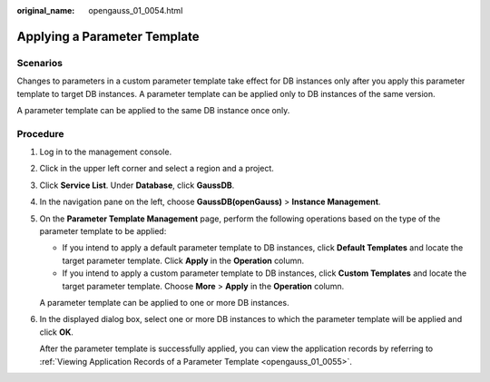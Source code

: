 :original_name: opengauss_01_0054.html

.. _opengauss_01_0054:

Applying a Parameter Template
=============================

**Scenarios**
-------------

Changes to parameters in a custom parameter template take effect for DB instances only after you apply this parameter template to target DB instances. A parameter template can be applied only to DB instances of the same version.

A parameter template can be applied to the same DB instance once only.

Procedure
---------

#. Log in to the management console.

#. Click |image1| in the upper left corner and select a region and a project.

#. Click **Service List**. Under **Database**, click **GaussDB**.

#. In the navigation pane on the left, choose **GaussDB(openGauss)** > **Instance Management**.

#. On the **Parameter Template Management** page, perform the following operations based on the type of the parameter template to be applied:

   -  If you intend to apply a default parameter template to DB instances, click **Default Templates** and locate the target parameter template. Click **Apply** in the **Operation** column.
   -  If you intend to apply a custom parameter template to DB instances, click **Custom Templates** and locate the target parameter template. Choose **More** > **Apply** in the **Operation** column.

   A parameter template can be applied to one or more DB instances.

#. In the displayed dialog box, select one or more DB instances to which the parameter template will be applied and click **OK**.

   After the parameter template is successfully applied, you can view the application records by referring to :ref:`Viewing Application Records of a Parameter Template <opengauss_01_0055>`.

.. |image1| image:: /_static/images/en-us_image_0000001072358973.png
